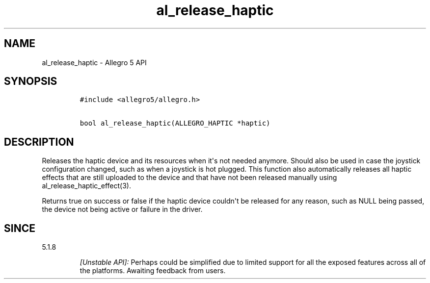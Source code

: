.\" Automatically generated by Pandoc 1.19.2.4
.\"
.TH "al_release_haptic" "3" "" "Allegro reference manual" ""
.hy
.SH NAME
.PP
al_release_haptic \- Allegro 5 API
.SH SYNOPSIS
.IP
.nf
\f[C]
#include\ <allegro5/allegro.h>

bool\ al_release_haptic(ALLEGRO_HAPTIC\ *haptic)
\f[]
.fi
.SH DESCRIPTION
.PP
Releases the haptic device and its resources when it\[aq]s not needed
anymore.
Should also be used in case the joystick configuration changed, such as
when a joystick is hot plugged.
This function also automatically releases all haptic effects that are
still uploaded to the device and that have not been released manually
using al_release_haptic_effect(3).
.PP
Returns true on success or false if the haptic device couldn\[aq]t be
released for any reason, such as NULL being passed, the device not being
active or failure in the driver.
.SH SINCE
.PP
5.1.8
.RS
.PP
\f[I][Unstable API]:\f[] Perhaps could be simplified due to limited
support for all the exposed features across all of the platforms.
Awaiting feedback from users.
.RE
